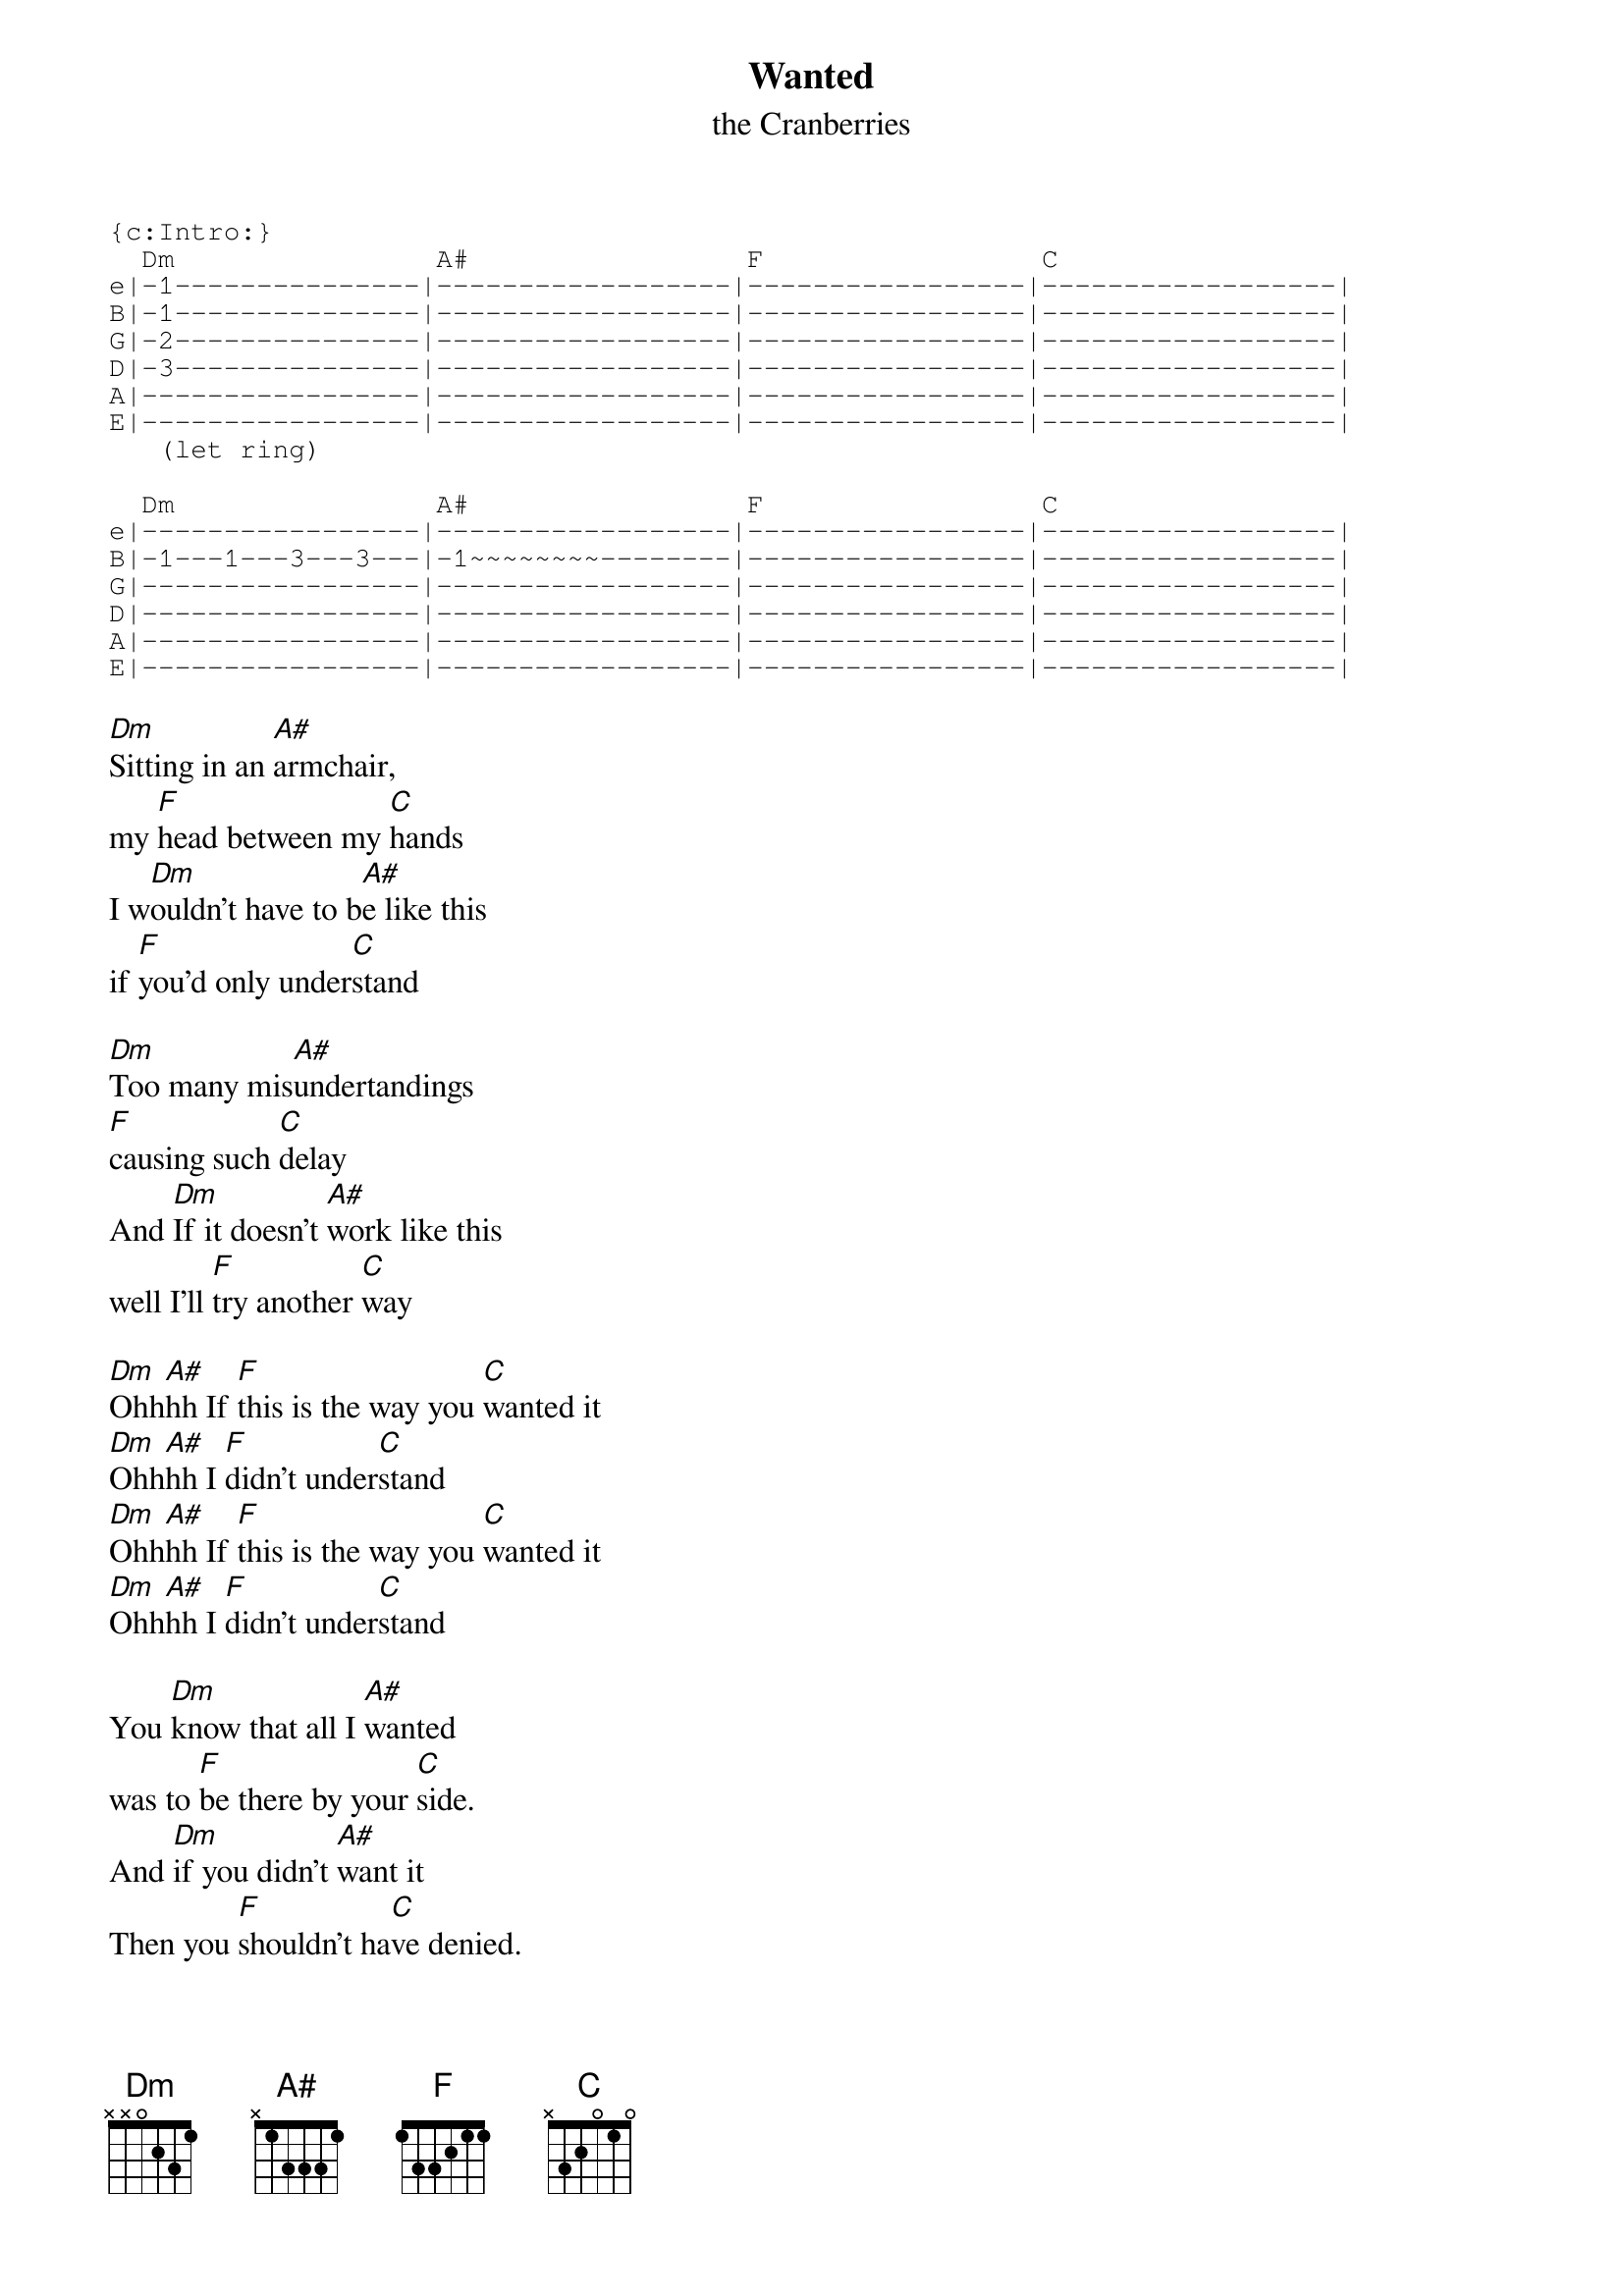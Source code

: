 # From: paul.nazaroff@canrem.com (Paul Nazaroff)
{t:Wanted}
{st:the Cranberries}
{define A# base-fret 1 frets x 1 3 3 3 1}
{sot}
{c:Intro:}
  Dm                A#                 F                 C
e|-1---------------|------------------|-----------------|------------------|
B|-1---------------|------------------|-----------------|------------------|
G|-2---------------|------------------|-----------------|------------------|
D|-3---------------|------------------|-----------------|------------------|
A|-----------------|------------------|-----------------|------------------|
E|-----------------|------------------|-----------------|------------------|
   (let ring)

  Dm                A#                 F                 C
e|-----------------|------------------|-----------------|------------------|
B|-1---1---3---3---|-1~~~~~~~~--------|-----------------|------------------|
G|-----------------|------------------|-----------------|------------------|
D|-----------------|------------------|-----------------|------------------|
A|-----------------|------------------|-----------------|------------------|
E|-----------------|------------------|-----------------|------------------|
{eot}

[Dm]Sitting in an [A#]armchair,
my [F]head between my [C]hands
I w[Dm]ouldn't have to b[A#]e like this 
if [F]you'd only under[C]stand

[Dm]Too many mis[A#]undertandings 
[F]causing such [C]delay
And [Dm]If it doesn't [A#]work like this 
well I'll [F]try another [C]way

[Dm]Ohh[A#]hh If [F]this is the way you [C]wanted it
[Dm]Ohh[A#]hh I [F]didn't under[C]stand
[Dm]Ohh[A#]hh If [F]this is the way you [C]wanted it
[Dm]Ohh[A#]hh I [F]didn't under[C]stand

You [Dm]know that all I [A#]wanted 
was to [F]be there by your [C]side.
And [Dm]if you didn't [A#]want it 
Then you [F]shouldn't ha[C]ve denied.

You [Dm]knew that you were [A#]someone special
[F]right from the [C]start
But [Dm]if you treat me [A#]badly
we'd be [F]better off [C]apart.

[Dm]Ohh[A#]hh If [F]this is the way you [C]wanted it
[Dm]Ohh[A#]hh I [F]didn't under[C]stand
[Dm]Ohh[A#]hh If [F]this is the way you [C]wanted it
[Dm]Ohh[A#]hh I [F]didn't under[C]stand

[Dm] [A#] [F] [C] (with a lot of "ohs") x9
[Dm] [A#] [F]

End on [C]
